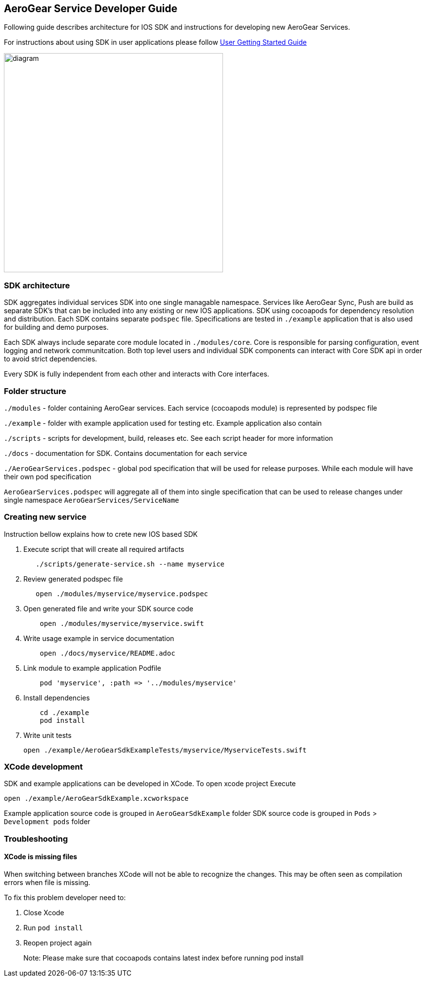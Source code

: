 == AeroGear Service Developer Guide

Following guide describes architecture for IOS SDK and instructions for developing new AeroGear Services.

For instructions about using SDK in user applications please follow link:./getting-started.adoc[User Getting Started Guide]

image:./images/diagram.svg[diagram,450,450,role="right"]

=== SDK architecture

SDK aggregates individual services SDK into one single managable namespace. Services like AeroGear Sync, Push are build as separate SDK's that can be included into any existing or new IOS applications. SDK using cocoapods for dependency resolution and distribution. Each SDK contains separate `podspec` file. Specifications are tested in `./example` application that is also used for building and demo purposes. 

Each SDK always include separate core module located in `./modules/core`.
Core is responsible for parsing configuration, event logging and network communitcation. Both top level users and individual SDK components can interact with Core SDK api in order to avoid strict dependencies. 

Every SDK is fully independent from each other and interacts with Core interfaces. 

=== Folder structure

`./modules` - folder containing AeroGear services.  
Each service (cocoapods module) is represented by podspec file

`./example` - folder with example application used for testing etc.
Example application also contain

`./scripts` - scripts for development, build, releases etc.
See each script header for more information

`./docs` - documentation for SDK. Contains documentation for each service

`./AeroGearServices.podspec` - global pod specification that will be used for release purposes.
While each module will have their own pod specification 

`AeroGearServices.podspec` will aggregate all of them into single specification that 
can be used to release changes under single namespace `AeroGearServices/ServiceName`

=== Creating new service

Instruction bellow explains how to crete new IOS based SDK

1. Execute script that will create all required artifacts
+
[source,bash]
----
   ./scripts/generate-service.sh --name myservice
----
+
1. Review generated podspec file
+
[source,bash]
----
   open ./modules/myservice/myservice.podspec
----
+
1. Open generated file and write your SDK source code
+
[source,bash]
----
    open ./modules/myservice/myservice.swift
----
+
1. Write usage example in service documentation
+
[source,bash]
----
    open ./docs/myservice/README.adoc
----
+
1. Link module to example application Podfile
+
[source,ruby]
----
    pod 'myservice', :path => '../modules/myservice'
----
+
1. Install dependencies
+
[source,bash]
----
    cd ./example
    pod install
----
+
1. Write unit tests
+
[source,bash]
----
open ./example/AeroGearSdkExampleTests/myservice/MyserviceTests.swift
----

=== XCode development

SDK and example applications can be developed in XCode. 
To open xcode project Execute

----
open ./example/AeroGearSdkExample.xcworkspace
----

Example application source code is grouped in `AeroGearSdkExample` folder
SDK source code is grouped in `Pods` > `Development pods` folder

=== Troubleshooting 

==== XCode is missing files

When switching between branches XCode will not be able to recognize the changes.
This may be often seen as compilation errors when file is missing.

To fix this problem developer need to:

1. Close Xcode
2. Run `pod install`
3. Reopen project again

> Note: Please make sure that cocoapods contains latest index before running pod install